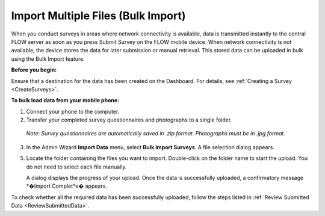    
Import Multiple Files (Bulk Import)
----------------------------------------

When you conduct surveys in areas where network connectivity is available, data is transmitted instantly to the central FLOW server as soon as you press Submit Survey on the FLOW mobile device. When network connectivity is not available, the device stores the data for later submission or manual retrieval. This stored data can be uploaded in bulk using the Bulk Import feature.

**Before you begin:**

Ensure that a destination for the data has been created on the Dashboard. For details, see :ref:`Creating a Survey <CreateSurveys>`.

**To bulk load data from your mobile phone:**

1.	Connect your phone to the computer. 
2.	Transfer your completed survey questionnaires and photographs to a single folder. 

   *Note: Survey questionnaires are automatically saved in .zip format. Photographs must be in .jpg format.*

3.	In the Admin Wizard **Import Data** menu, select **Bulk Import Surveys**. A file selection dialog appears.
 
5.	Locate the folder containing the files you want to import. Double-click on the folder name to start the upload. You do not need to select each file manually.
 
	A dialog displays the progress of your upload. Once the data is successfully uploaded, a confirmatory message *�Import Complet*e� appears.

To check whether all the required data has been successfully uploaded, follow the steps listed in :ref:`Review Submitted Data <ReviewSubmittedData>`.
